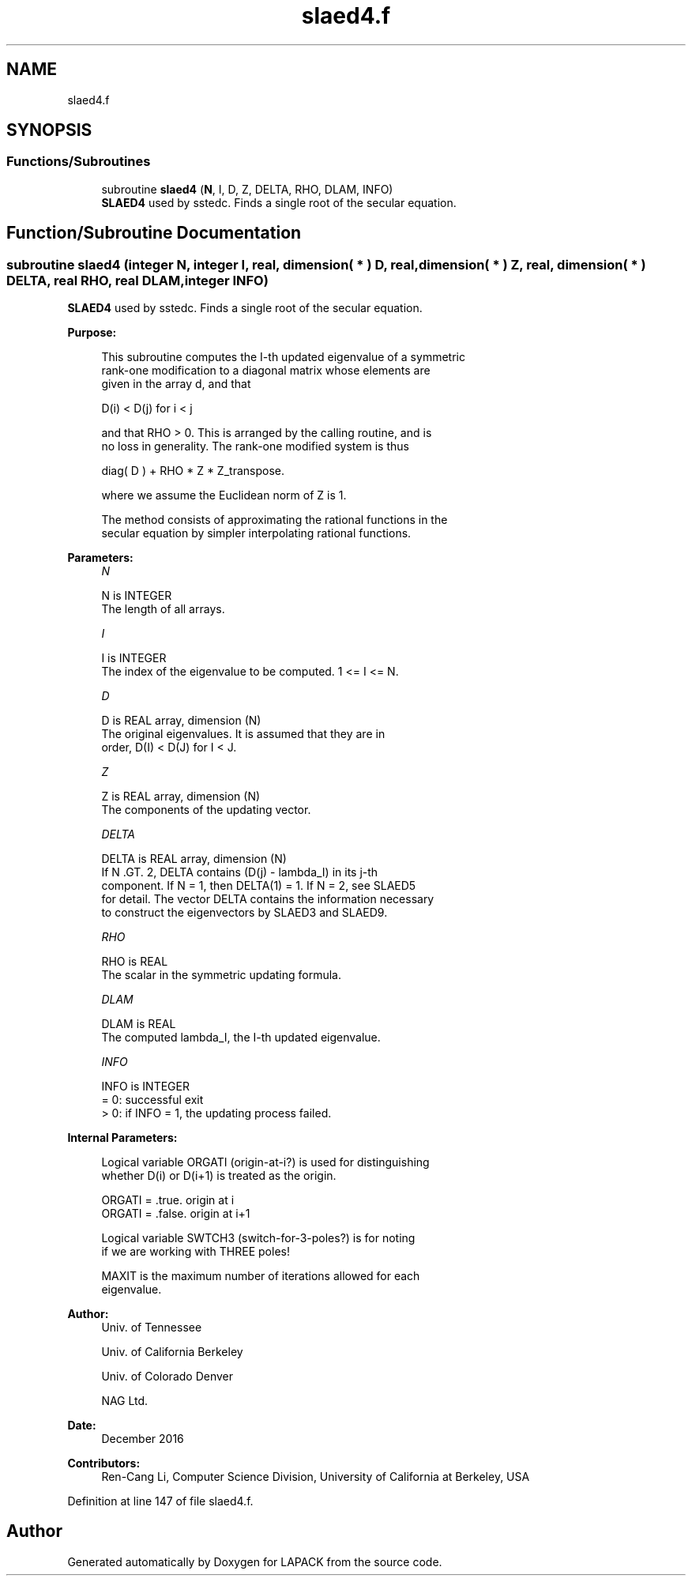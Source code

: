 .TH "slaed4.f" 3 "Tue Nov 14 2017" "Version 3.8.0" "LAPACK" \" -*- nroff -*-
.ad l
.nh
.SH NAME
slaed4.f
.SH SYNOPSIS
.br
.PP
.SS "Functions/Subroutines"

.in +1c
.ti -1c
.RI "subroutine \fBslaed4\fP (\fBN\fP, I, D, Z, DELTA, RHO, DLAM, INFO)"
.br
.RI "\fBSLAED4\fP used by sstedc\&. Finds a single root of the secular equation\&. "
.in -1c
.SH "Function/Subroutine Documentation"
.PP 
.SS "subroutine slaed4 (integer N, integer I, real, dimension( * ) D, real, dimension( * ) Z, real, dimension( * ) DELTA, real RHO, real DLAM, integer INFO)"

.PP
\fBSLAED4\fP used by sstedc\&. Finds a single root of the secular equation\&.  
.PP
\fBPurpose: \fP
.RS 4

.PP
.nf
 This subroutine computes the I-th updated eigenvalue of a symmetric
 rank-one modification to a diagonal matrix whose elements are
 given in the array d, and that

            D(i) < D(j)  for  i < j

 and that RHO > 0.  This is arranged by the calling routine, and is
 no loss in generality.  The rank-one modified system is thus

            diag( D )  +  RHO * Z * Z_transpose.

 where we assume the Euclidean norm of Z is 1.

 The method consists of approximating the rational functions in the
 secular equation by simpler interpolating rational functions.
.fi
.PP
 
.RE
.PP
\fBParameters:\fP
.RS 4
\fIN\fP 
.PP
.nf
          N is INTEGER
         The length of all arrays.
.fi
.PP
.br
\fII\fP 
.PP
.nf
          I is INTEGER
         The index of the eigenvalue to be computed.  1 <= I <= N.
.fi
.PP
.br
\fID\fP 
.PP
.nf
          D is REAL array, dimension (N)
         The original eigenvalues.  It is assumed that they are in
         order, D(I) < D(J)  for I < J.
.fi
.PP
.br
\fIZ\fP 
.PP
.nf
          Z is REAL array, dimension (N)
         The components of the updating vector.
.fi
.PP
.br
\fIDELTA\fP 
.PP
.nf
          DELTA is REAL array, dimension (N)
         If N .GT. 2, DELTA contains (D(j) - lambda_I) in its  j-th
         component.  If N = 1, then DELTA(1) = 1. If N = 2, see SLAED5
         for detail. The vector DELTA contains the information necessary
         to construct the eigenvectors by SLAED3 and SLAED9.
.fi
.PP
.br
\fIRHO\fP 
.PP
.nf
          RHO is REAL
         The scalar in the symmetric updating formula.
.fi
.PP
.br
\fIDLAM\fP 
.PP
.nf
          DLAM is REAL
         The computed lambda_I, the I-th updated eigenvalue.
.fi
.PP
.br
\fIINFO\fP 
.PP
.nf
          INFO is INTEGER
         = 0:  successful exit
         > 0:  if INFO = 1, the updating process failed.
.fi
.PP
 
.RE
.PP
\fBInternal Parameters: \fP
.RS 4

.PP
.nf
  Logical variable ORGATI (origin-at-i?) is used for distinguishing
  whether D(i) or D(i+1) is treated as the origin.

            ORGATI = .true.    origin at i
            ORGATI = .false.   origin at i+1

   Logical variable SWTCH3 (switch-for-3-poles?) is for noting
   if we are working with THREE poles!

   MAXIT is the maximum number of iterations allowed for each
   eigenvalue.
.fi
.PP
 
.RE
.PP
\fBAuthor:\fP
.RS 4
Univ\&. of Tennessee 
.PP
Univ\&. of California Berkeley 
.PP
Univ\&. of Colorado Denver 
.PP
NAG Ltd\&. 
.RE
.PP
\fBDate:\fP
.RS 4
December 2016 
.RE
.PP
\fBContributors: \fP
.RS 4
Ren-Cang Li, Computer Science Division, University of California at Berkeley, USA 
.RE
.PP

.PP
Definition at line 147 of file slaed4\&.f\&.
.SH "Author"
.PP 
Generated automatically by Doxygen for LAPACK from the source code\&.
